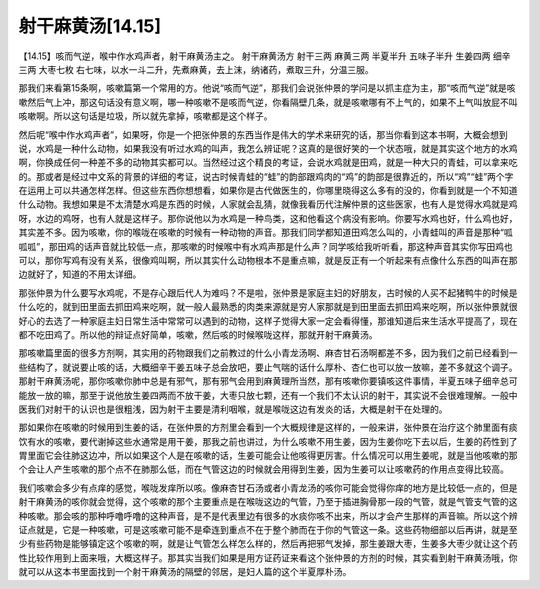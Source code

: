 射干麻黄汤[14.15]
====================

【14.15】咳而气逆，喉中作水鸡声者，射干麻黄汤主之。
射干麻黄汤方
射干三两 麻黄三两 半夏半升 五味子半升 生姜四两 细辛三两 大枣七枚
右七味，以水一斗二升，先煮麻黄，去上沫，纳诸药，煮取三升，分温三服。
 
那我们来看第15条啊，咳嗽篇第一个常用的方。他说“咳而气逆”，那我们会说张仲景的学问是以抓主症为主，那“咳而气逆”就是咳嗽然后气上冲，那这句话没有意义啊，哪一种咳嗽不是咳而气逆，你看隔壁几条，就是咳嗽哪有不上气的，如果不上气叫放屁不叫咳嗽啊。所以这句话是垃圾，所以就先拿掉，咳嗽都是这个样子。
 
然后呢“喉中作水鸡声者”，如果呀，你是一个把张仲景的东西当作是伟大的学术来研究的话，那当你看到这本书啊，大概会想到说，水鸡是一种什么动物，如果我没有听过水鸡的叫声，我怎么辨证呢？这真的是很好笑的一个状态哦，就是其实这个地方的水鸡啊，你换成任何一种差不多的动物其实都可以。当然经过这个精良的考证，会说水鸡就是田鸡，就是一种大只的青蛙，可以拿来吃的。那或者是经过中文系的背景的详细的考证，说古时候青蛙的“蛙”的韵部跟鸡肉的“鸡”的韵部是很靠近的，所以“鸡”“蛙”两个字在运用上可以共通怎样怎样。但这些东西你想想看，如果你是古代做医生的，你哪里晓得这么多有的没的，你看到就是一个不知道什么动物。我想如果是不太清楚水鸡是东西的时候，人家就会乱猜，就像我看历代注解仲景的这些医家，也有人是觉得水鸡就是鸡呀，水边的鸡呀，也有人就是这样子。那你说他以为水鸡是一种鸟类，这和他看这个病没有影响。你要写水鸡也好，什么鸡也好，其实差不多。因为咳嗽，你的喉咙在咳嗽的时候有一种动物的声音。那我们同学都知道田鸡怎么叫的，小青蛙叫的声音是那种“呱呱呱”，那田鸡的话声音就比较低一点，那咳嗽的时候喉中有水鸡声那是什么声？同学咳给我听听看，那这种声音其实你写田鸡也可以，那你写鸡有没有关系，很像鸡叫啊，所以其实什么动物根本不是重点嘛，就是反正有一个听起来有点像什么东西的叫声在那边就好了，知道的不用太详细。
 
那张仲景为什么要写水鸡呢，不是存心跟后代人为难吗？不是啦，张仲景是家庭主妇的好朋友，古时候的人买不起猪鸭牛的时候是什么吃的，就到田里面去抓田鸡来吃啊，就一般人最熟悉的肉类来源就是穷人家那就是到田里面去抓田鸡来吃啊，所以张仲景就很好心的去选了一种家庭主妇日常生活中常常可以遇到的动物，这样子觉得大家一定会看得懂，那谁知道后来生活水平提高了，现在都不吃田鸡了。所以他的辩证点好简单，咳嗽，然后咳的时候喉咙这样，那就开射干麻黄汤。
 
那咳嗽篇里面的很多方剂啊，其实用的药物跟我们之前教过的什么小青龙汤啊、麻杏甘石汤啊都差不多，因为我们之前已经看到一些结构了，就说要止咳的话，大概细辛干姜五味子总会放吧，要止气喘的话什么厚朴、杏仁也可以放一放嘛，差不多就这个调子。那射干麻黄汤呢，那你咳嗽你肺中总是有邪气，那有邪气会用到麻黄理所当然，那有咳嗽你要镇咳这件事情，半夏五味子细辛总可能放一放的嘛，那至于说他放生姜四两而不放干姜，大枣只放七颗，还有一个我们不太认识的射干，其实说不会很难理解。一般中医我们对射干的认识也是很粗浅，因为射干主要是清利咽喉，就是喉咙这边有发炎的话，大概是射干在处理的。
 
那如果你在咳嗽的时候用到生姜的话，在张仲景的方剂里会看到一个大概规律是这样的，一般来讲，张仲景在治疗这个肺里面有痰饮有水的咳嗽，要代谢掉这些水通常是用干姜，那我之前也讲过，为什么咳嗽不用生姜，因为生姜你吃下去以后，生姜的药性到了胃里面它会往肺这边冲，所以如果这个人是在咳嗽的话，生姜可能会让他咳得更厉害。什么情况可以用生姜呢，就是当他咳嗽的那个会让人产生咳嗽的那个点不在肺那么低，而在气管这边的时候就会用得到生姜，因为生姜可以让咳嗽药的作用点变得比较高。
 
我们咳嗽会多少有点痒的感觉，喉咙发痒所以咳。像麻杏甘石汤或者小青龙汤的咳你可能会觉得你痒的地方是比较低一点的，但是射干麻黄汤的咳你就会觉得，这个咳嗽的那个主要重点是在喉咙这边的气管，乃至于插进胸骨那一段的气管，就是气管支气管的这种咳嗽。那会咳的那种呼噜呼噜的这种声音，是不是代表里边有很多的水痰你咳不出来，所以才会产生那样的声音嘛。所以这个辨证点就是，它是一种咳嗽，可是这咳嗽可能不是牵连到重点不在于整个肺而在于你的气管这一条。这些药物细部以后再讲，就是至少有些药物是能够镇定这个咳嗽的啊，就是让气管怎么样怎么样的，然后再把邪气发掉，那生姜跟大枣，生姜多大枣少就让这个药性比较作用到上面来哦，大概这样子。那其实当我们如果是用方证药证来看这个张仲景的方剂的时候，其实看到射干麻黄汤哦，你就可以从这本书里面找到一个射干麻黄汤的隔壁的邻居，是妇人篇的这个半夏厚朴汤。
